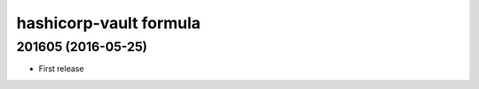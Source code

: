 hashicorp-vault formula
=======================

201605 (2016-05-25)
-------------------

- First release
